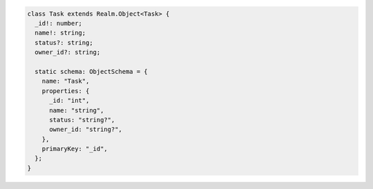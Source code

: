 .. code-block:: typescript

   class Task extends Realm.Object<Task> {
     _id!: number;
     name!: string;
     status?: string;
     owner_id?: string;

     static schema: ObjectSchema = {
       name: "Task",
       properties: {
         _id: "int",
         name: "string",
         status: "string?",
         owner_id: "string?",
       },
       primaryKey: "_id",
     };
   }
